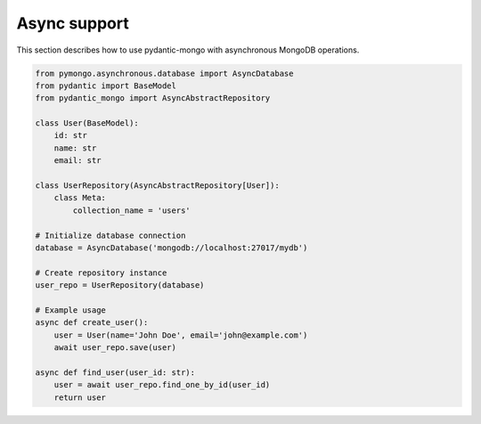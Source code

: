 Async support
=============

This section describes how to use pydantic-mongo with asynchronous MongoDB operations.

.. code-block:: python

    from pymongo.asynchronous.database import AsyncDatabase
    from pydantic import BaseModel
    from pydantic_mongo import AsyncAbstractRepository

    class User(BaseModel):
        id: str
        name: str
        email: str

    class UserRepository(AsyncAbstractRepository[User]):
        class Meta:
            collection_name = 'users'

    # Initialize database connection
    database = AsyncDatabase('mongodb://localhost:27017/mydb')

    # Create repository instance
    user_repo = UserRepository(database)

    # Example usage
    async def create_user():
        user = User(name='John Doe', email='john@example.com')
        await user_repo.save(user)

    async def find_user(user_id: str):
        user = await user_repo.find_one_by_id(user_id)
        return user
